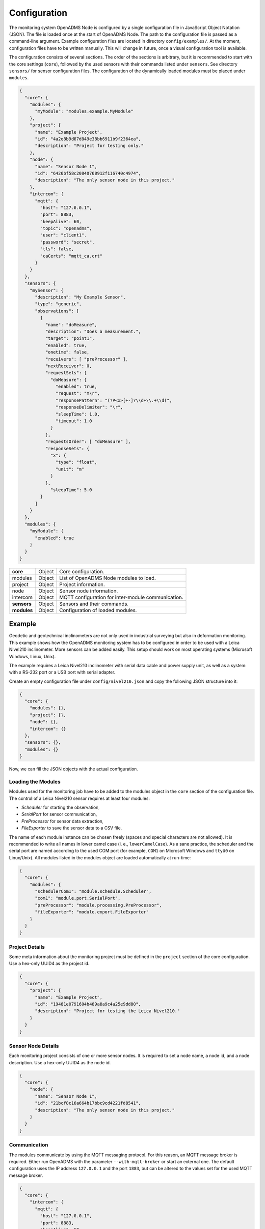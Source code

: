 Configuration
=============

The monitoring system OpenADMS Node is configured by a single configuration file
in JavaScript Object Notation (JSON). The file is loaded once at the start of
OpenADMS Node. The path to the configuration file is passed as a command-line
argument. Example configuration files are located in directory
``config/examples/``. At the moment, configuration files have to be written
manually. This will change in future, once a visual configuration tool is
available.

The configuration consists of several sections. The order of the sections is
arbitrary, but it is recommended to start with the core settings (``core``),
followed by the used sensors with their commands listed under ``sensors``. See
directory ``sensors/`` for sensor configuration files. The configuration of
the dynamically loaded modules must be placed under ``modules``.

.. code:: javascript

    {
      "core": {
        "modules": {
          "myModule": "modules.example.MyModule"
        },
        "project": {
          "name": "Example Project",
          "id": "4a2e8b9d87d849e38bb6911b9f2364ea",
          "description": "Project for testing only."
        },
        "node": {
          "name": "Sensor Node 1",
          "id": "6426bf58c20840768912f116740c4974",
          "description": "The only sensor node in this project."
        },
        "intercom": {
          "mqtt": {
            "host": "127.0.0.1",
            "port": 8883,
            "keepAlive": 60,
            "topic": "openadms",
            "user": "client1".
            "password": "secret",
            "tls": false,
            "caCerts": "mqtt_ca.crt"
          }
        }
      },
      "sensors": {
        "mySensor": {
          "description": "My Example Sensor",
          "type": "generic",
          "observations": [
            {
              "name": "doMeasure",
              "description": "Does a measurement.",
              "target": "point1",
              "enabled": true,
              "onetime": false,
              "receivers": [ "preProcessor" ],
              "nextReceiver": 0,
              "requestSets": {
                "doMeasure": {
                  "enabled": true,
                  "request": "m\r",
                  "responsePattern": "(?P<x>[+-]?\\d+\\.+\\d)",
                  "responseDelimiter": "\r",
                  "sleepTime": 1.0,
                  "timeout": 1.0
                }
              },
              "requestsOrder": [ "doMeasure" ],
              "responseSets": {
                "x": {
                  "type": "float",
                  "unit": "m"
                }
              },
                "sleepTime": 5.0
            }
          ]
        }
      },
      "modules": {
        "myModule": {
          "enabled": true
        }
      }
    }

+-------------+--------+----------------------------------------------------+
| **core**    | Object | Core configuration.                                |
+-------------+--------+----------------------------------------------------+
| modules     | Object | List of OpenADMS Node modules to load.             |
+-------------+--------+----------------------------------------------------+
| project     | Object | Project information.                               |
+-------------+--------+----------------------------------------------------+
| node        | Object | Sensor node information.                           |
+-------------+--------+----------------------------------------------------+
| intercom    | Object | MQTT configuration for inter-module communication. |
+-------------+--------+----------------------------------------------------+
| **sensors** | Object | Sensors and their commands.                        |
+-------------+--------+----------------------------------------------------+
| **modules** | Object | Configuration of loaded modules.                   |
+-------------+--------+----------------------------------------------------+

Example
-------
Geodetic and geotechnical inclinometers are not only used in industrial
surveying but also in deformation monitoring. This example shows how the
OpenADMS monitoring system has to be configured in order to be used with a Leica
Nivel210 inclinometer.  More sensors can be added easily. This setup should work
on most operating systems (Microsoft Windows, Linux, Unix).

The example requires a Leica Nivel210 inclinometer with serial data cable and
power supply unit, as well as a system with a RS-232 port or a USB port with
serial adapter.

Create an empty configuration file under ``config/nivel210.json`` and copy the
following JSON structure into it:

.. code:: javascript

    {
      "core": {
        "modules": {},
        "project": {},
        "node": {},
        "intercom": {}
      },
      "sensors": {},
      "modules": {}
    }

Now, we can fill the JSON objects with the actual configuration.

Loading the Modules
~~~~~~~~~~~~~~~~~~~
Modules used for the monitoring job have to be added to the modules object in
the ``core`` section of the configuration file. The control of a Leica Nivel210
sensor requires at least four modules:

- *Scheduler* for starting the observation,
- *SerialPort* for sensor communication,
- *PreProcessor* for sensor data extraction,
- *FileExporter* to save the sensor data to a CSV file.

The name of each module instance can be chosen freely (spaces and special
characters are not allowed). It is recommended to write all names in lower camel
case (i. e., ``lowerCamelCase``). As a sane practice, the scheduler and the
serial port are named according to the used COM port (for example, ``COM1`` on
Microsoft Windows and ``ttyU0`` on Linux/Unix). All modules listed in the
modules object are loaded automatically at run-time:

.. code:: javascript

    {
      "core": {
        "modules": {
          "schedulerCom1": "module.schedule.Scheduler",
          "com1": "module.port.SerialPort",
          "preProcessor": "module.processing.PreProcessor",
          "fileExporter": "module.export.FileExporter"
        }
      }
    }

Project Details
~~~~~~~~~~~~~~~
Some meta information about the monitoring project must be defined in the
``project`` section of the core configuration. Use a hex-only UUID4 as the
project id.

.. code:: javascript

    {
      "core": {
        "project": {
          "name": "Example Project",
          "id": "19481e0791604b489a8a9c4a25e9dd80",
          "description": "Project for testing the Leica Nivel210."
        }
      }
    }

Sensor Node Details
~~~~~~~~~~~~~~~~~~~
Each monitoring project consists of one or more sensor nodes. It is required to
set a node name, a node id, and a node description. Use a hex-only UUID4 as the
node id.

.. code:: javascript

    {
      "core": {
        "node": {
          "name": "Sensor Node 1",
          "id": "21bcf8c16a664b17bbc9cd4221fd8541",
          "description": "The only sensor node in this project."
        }
      }
    }

Communication
~~~~~~~~~~~~~
The modules communicate by using the MQTT messaging protocol. For this reason,
an MQTT message broker is required. Either run OpenADMS with the parameter
``--with-mqtt-broker`` or start an external one. The default configuration uses
the IP address ``127.0.0.1`` and the port ``1883``, but can be altered to the
values set for the used MQTT message broker.

.. code:: javascript

    {
      "core": {
        "intercom": {
          "mqtt": {
            "host": "127.0.0.1",
            "port": 8883,
            "keepAlive": 60,
            "topic": "example",
            "user": "client1",
            "password": "secret",
            "tls": false,
            "caCerts": "mqtt_ca.crt"
          }
        }
      }
    }

User and password are optional and not required for anonymous sessions. If TLS
encryption is enabled by setting ``tls`` to ``true``, a CA certificate has to be
provided most likely.  ``caCerts`` is the path to the CA certificate of the MQTT
server.

Sensor
~~~~~~
Add the sensor details and used commands to the configuration file:

.. code:: javascript

    {
      "sensors": {
        "nivel210": {
          "description": "Leica Nivel210",
          "type": "inclinometer",
          "observations": [
            {
              "name": "getValues",
              "description": "gets inclination and temperature",
              "receivers": [
                "preProcessor",
                "fileExporter"
              ],
              "nextReceiver":0,
              "enabled": true,
              "onetime": false,
              "target": "nivel210",
              "requestsOrder": [
                "getXYTemp"
              ],
              "requestSets": {
                "getXYTemp": {
                  "enabled": true,
                  "request": "\\x16\\x02N0C0 G A\\x03\\x0d\\x0a",
                  "response": "",
                  "responseDelimiter": "\\x03",
                  "responsePattern": "X:(?P[-+]?[0-9]*\\.?[0-9]+) Y:(?P[-+]?[0-9]*\\.?[0-9]+) T:(?P[-+]?[0-9]*\\.?[0-9]+)",
                  "sleepTime":0.0,
                  "timeout":1.0
                }
              },
              "responseSets": {
                "temperature": {
                  "type": "float",
                  "unit": "C"
                },
                "x": {
                  "type": "float",
                  "unit": "mrad"
                },
                "y": {
                  "type": "float",
                  "unit": "mrad"
                }
              },
              "sleepTime":0.30
            }
          ]
        }
      }
    }

Serial Port
~~~~~~~~~~~
The configuration of serial port modules is stored under ``ports`` → ``serial``
→ *module name*. On Microsoft Windows, the port is ``COMx``, on Linux and Unix
``/dev/ttyx`` or ``/dev/ttyUx``, whereas ``x`` is the number of the port. The
baud rate has to be set to the value the Nivel210 is configured to, most likely
``9600``.

.. code:: javascript

    {
      "modules": {
        "ports": {
          "serial": {
            "com1": {
              "port": "COM1",
              "baudRate": 9600,
              "byteSize": 8,
              "stopBits": 1,
              "parity": "none",
              "timeout": 2.0,
              "softwareFlowControl": false,
              "hardwareFlowControl": false,
              "maxAttepts": 1
            }
          }
        }
      }
    }

Scheduler
~~~~~~~~~
Use a scheduler module to send commands to the sensor:

.. code:: javascript

    {
      "modules": {
        "schedulers": {
          "schedulerCom1": {
            "port": "com1",
            "sensor": "nivel210",
            "schedules": [
              {
                "enabled": true,
                "startDate": "2017-01-01",
                "endDate": "2020-12-31",
                "weekdays": {},
                "observations": [
                  "getValues"
                ]
              }
            ]
          }
        }
      }
    }

Set ``port`` to the name of the serial port configuration name and ``sensor`` to
the name of the sensor configuration. Multiple schedules can be defined.
Commands to send to the sensor must be listed in ``observations`` in their
correct order. Only listed observations will be performed.

Pre-Processor
~~~~~~~~~~~~~
The PreProcessor is called right after the SerialPort module and extracts the
values (temperature, inclination in X and Y) from the raw response of the
Nivel210. The response pattern of the request set ``getXYTemp`` is used for the
extraction.

File Exporter
~~~~~~~~~~~~~
The name of the CSV file may be ``com1_nivel210_2019-05.csv`` or similar and be
stored in directory ``data/``.

.. code:: javascript

    {
      "modules": {
        "fileExporter": {
          "fileExtension": ".csv",
          "fileName": "{{port}}_{{id}}_{{date}}",
          "fileRotation": "monthly",
          "paths": [
            "./data"
          ],
          "separator": ",",
          "dateTimeFormat": "YYYY-MM-DDTHH:mm:ss.SSSSS"
        }
      }
    }

Complete Configuration File
~~~~~~~~~~~~~~~~~~~~~~~~~~~
The complete configuration is listed below.

.. code:: javascript

    {
      "core": {
        "modules": {
          "schedulerCom1": "modules.schedule.Scheduler",
          "com1": "modules.port.SerialPort",
          "preProcessor": "modules.processing.PreProcessor",
          "fileExporter": "modules.export.FileExporter"
        },
        "project": {
          "name": "Example Project",
          "id": "19481e0791604b489a8a9c4a25e9dd80",
          "description": "Project for testing the Leica Nivel210."
        },
        "node": {
          "name": "Sensor Node 1",
          "id": "21bcf8c16a664b17bbc9cd4221fd8541",
          "description": "The only sensor node in this project."
        },
        "intercom": {
          "mqtt": {
            "host": "127.0.0.1",
            "port": 1883,
            "keepAlive": 60,
            "topic": "example",
            "user": "client1".
            "password": "secret",
            "tls": false,
            "caCerts": "mqtt_ca.crt"
          }
        }
      },
      "sensors": {
        "nivel210": {
          "description": "Leica Nivel210",
          "type": "inclinometer",
          "observations": [
            {
              "name": "getValues",
              "description": "gets inclination and temperature",
              "receivers": [
                "preProcessor",
                "fileExporter"
              ],
              "nextReceiver": 0,
              "enabled": true,
              "onetime": false,
              "target": "nivel210",
              "requestsOrder": [
                "getXYTemp"
              ],
              "requestSets": {
                "getXYTemp": {
                  "enabled": true,
                  "request": "\\x16\\x02N0C0 G A\\x03\\x0d\\x0a",
                  "response": "",
                  "responseDelimiter": "\\x03",
                  "responsePattern": "X:(?P[-+]?[0-9]*\\.?[0-9]+) Y:(?P[-+]?[0-9]*\\.?[0-9]+) T:(?P[-+]?[0-9]*\\.?[0-9]+)",
                  "sleepTime": 0.0,
                  "timeout": 1.0
                }
              },
              "responseSets": {
                "temperature": {
                  "type": "float",
                  "unit": "C"
                },
                "x": {
                  "type": "float",
                  "unit": "mrad"
                },
                "y": {
                  "type": "float",
                  "unit": "mrad"
                }
              },
              "sleepTime": 0.30
            }
          ]
        }
      },
      "modules": {
        "ports": {
          "serial": {
            "com1": {
              "port": "COM1",
              "baudRate": 9600,
              "byteSize": 8,
              "stopBits": 1,
              "parity": "none",
              "timeout": 2.0,
              "softwareFlowControl": false,
              "hardwareFlowControl": false,
              "maxAttepts": 1
            }
          }
        },
        "schedulers": {
          "schedulerCom1": {
            "port": "com1",
            "sensor": "nivel210",
            "schedules": [
              {
                "enabled": true,
                "startDate": "2017-01-01",
                "endDate": "2020-12-31",
                "weekdays": {

                },
                "observations": [
                  "getValues"
                ]
              }
            ]
          }
        },
        "fileExporter": {
          "fileExtension": ".csv",
          "fileName": "{{port}}_{{id}}_{{date}}",
          "fileRotation": "monthly",
          "paths": [
            "./data"
          ],
          "separator": ",",
          "dateTimeFormat": "YYYY-MM-DDTHH:mm:ss.SSSSS"
        }
      }
    }

Running OpenADMS
~~~~~~~~~~~~~~~~
To start the monitoring, change to the OpenADMS directory and run:

::

    $ pipenv run ./openadms.py --config config/nivel210.json --with-mqtt-broker --debug
